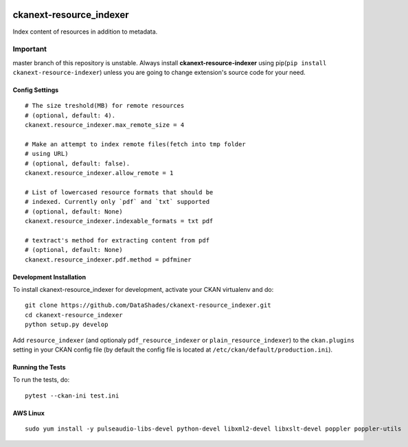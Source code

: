 
.. image:: https://travis-ci.org/DataShades/ckanext-resource_indexer.svg?branch=master
    :target: https://travis-ci.org/DataShades/ckanext-resource_indexer

.. image:: https://codecov.io/gh/DataShades/ckanext-resource_indexer/branch/master/graph/badge.svg
  :target: https://codecov.io/gh/DataShades/ckanext-resource_indexer

========================
ckanext-resource_indexer
========================

Index content of resources in addition to metadata.

Important
~~~~~~~~~

master branch of this repository is unstable. Always install **ckanext-resource-indexer** using pip(``pip install ckanext-resource-indexer``) unless you are going to change extension's source code for your need.

---------------
Config Settings
---------------

::

    # The size treshold(MB) for remote resources
    # (optional, default: 4).
    ckanext.resource_indexer.max_remote_size = 4

    # Make an attempt to index remote files(fetch into tmp folder
    # using URL)
    # (optional, default: false).
    ckanext.resource_indexer.allow_remote = 1

    # List of lowercased resource formats that should be
    # indexed. Currently only `pdf` and `txt` supported
    # (optional, default: None)
    ckanext.resource_indexer.indexable_formats = txt pdf

    # textract's method for extracting content from pdf
    # (optional, default: None)
    ckanext.resource_indexer.pdf.method = pdfminer
------------------------
Development Installation
------------------------

To install ckanext-resource_indexer for development, activate your CKAN virtualenv and
do::

    git clone https://github.com/DataShades/ckanext-resource_indexer.git
    cd ckanext-resource_indexer
    python setup.py develop

Add ``resource_indexer`` (and optionaly ``pdf_resource_indexer`` or
``plain_resource_indexer``) to the ``ckan.plugins`` setting in your
CKAN config file (by default the config file is located at
``/etc/ckan/default/production.ini``).

-----------------
Running the Tests
-----------------

To run the tests, do::

  pytest --ckan-ini test.ini

---------
AWS Linux
---------

::

   sudo yum install -y pulseaudio-libs-devel python-devel libxml2-devel libxslt-devel poppler poppler-utils
